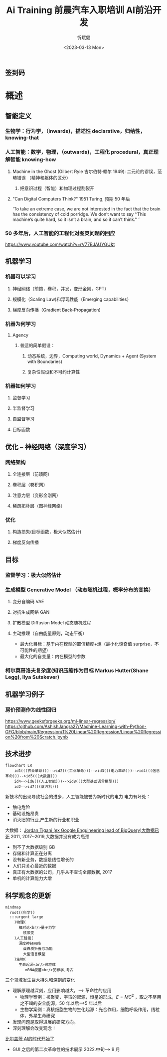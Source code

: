 #+title: Ai Training

#+title: 前晨汽车入职培训 AI前沿开发
#+AUTHOR: 忻斌健
#+CREATOR: 忻斌健
#+DATE: <2023-03-13 Mon>
#+STARTUP: latexpreview
#+LATEX_COMPILER: xelatex
#+LATEX_CLASS: article
#+LATEX_CLASS_OPTIONS: [a4paper, 11pt]
#+OPTIONS: tex:t
#+OPTIONS: ^:{}
#+DOWNLOAD_IMAGE_DIR:  '~/.org.d/mode/img'
#+OPTIONS: reveal_center:t reveal_progress:t reveal_history:t reveal_control:t
#+OPTIONS: reveal_mathjax:t reveal_rolling_links:t reveal_keyboard:t reveal_overview:t num:nil
#+OPTIONS: reveal_width:1200 reveal_height:800
#+OPTIONS: reve
#+OPTIONS: toc:1
#+REVEAL_INIT_OPTIONS: transition: 'cube'
#+REVEAL_MARGIN: 0.01
#+REVEAL_MIN_SCALE: 0.05
#+REVEAL_MAX_SCALE: 2.5
#+REVEAL_THEME: sky
#+REVEAL_HLEVEL: 1
#+REVEAL_EXTRA_CSS: ./templates/grids.css
#+REVEAL_TITLE_SLIDE: ./templates/title_llm.html
#+HTML_HEAD_EXTRA: <style> .figure p {text-align: center;}</style>

** 签到码
   #+ATTR_HTML: :alt  :title 满意度调查码 :width 600pix
   #+attr_org: :width 100px
   [[./img/llm_images/register.jpg]]
* 概述
# :PROPERTIES:
# :reveal_overview: t
# :EXPORT_AUTHOR: TEST_EXPORT Author
# :EXPORT_DATE: 2023-01-10
# :EXPORT_TITLE: My Title
# :EXPORT_EMAIL: Test@example.com
# :EXPORT_OPTIONS: num:nil toc:nil reveal_keyboard:t reveal_overview:t
# :EXPORT_REVEAL_HLEVEL: 3
# :EXPORT_REVEAL_MARGIN: 200
# :END:
** 智能定义
*** 生物学：行为学，（inwards)，描述性 declarative，归纳性，knowing-that
*** 人工智能：数学，物理，（outwards)，工程化 procedural，真正理解智能 knowing-how
**** Machine in the Ghost (Gilbert Ryle 吉尔伯特·赖尔 1949): 二元论的谬误，范畴错误 （精神和躯体的区分）
***** 把意识过程（智能）和物理过程割裂开
**** "Can Digital Computers Think?" 1951 Turing, 预期 50 年后
#+BEGIN_NOTES
 ‘To take an extreme case, we are not interested in the fact that the brain has the consistency of cold porridge. We don’t want to say ‘‘This machine’s quite hard, so it isn’t a brain, and so it can’t think.’’ ’
#+END_NOTES
*** 50 多年后，人工智能的工程化对图灵问题的回应
https://www.youtube.com/watch?v=rV77BJAUYGU&t
** 机器学习
*** 机器可以学习
**** 神经网络（前馈，卷积，并发，变形金刚，GPT）
**** 规模化（Scaling Law)和浮现性能（Emerging capabilities）
**** 梯度反向传播（Gradient Back-Propagation)
*** 机器为何学习
**** Agency
***** 普适的简单假设：
****** 动态系统，边界，Computing world, Dynamics + Agent (System with Boundaries)
****** 复杂性假设和不可约计算性
*** 机器如何学习
**** 监督学习
**** 半监督学习
**** 自监督学习
**** 目标函数
** 优化 -- 神经网络（深度学习）
*** 网络架构
**** 全连接层（前馈网）
**** 卷积层（卷积网）
**** 注意力层（变形金刚网）
**** 稀疏拓朴层（图神经网络）
*** 优化
**** 构造损失(目标函数，极大似然估计)
**** 梯度反向传播
** 目标
*** 监督学习：极大似然估计
*** 生成模型 Generative Model （动态随机过程，概率分布的变换）
**** 变分自编码 VAE
**** 对抗生成网络 GAN
**** 扩散模型 Diffusion Model 动态随机过程
**** 主动推理（自由能量原则，动态平衡）
- 最大化目标：基于内在模型的置信精度+熵（最小化惊奇值 surprise，不可能性的期望）
- 最大化的自变量：内在模型的参数
*** 柯尔莫哥洛夫复杂度(知识压缩作为目标 Markus Hutter(Shane Legg), Ilya Sutskever)
** 机器学习例子
*** 房价预测作为线性回归
https://www.geeksforgeeks.org/ml-linear-regression/
https://github.com/AshishJangra27/Machine-Learning-with-Python-GFG/blob/main/Regression/1%20Linear%20Regression/Linear%20Regression%20from%20Scratch.ipynb
** 技术进步

#+CAPTION[技术进步]: 技术进步
#+NAME: 技术进步
#+ATTR_HTML: :alt  :title 技术进步 width 800px  :align right
#+attr_org: :width 600px
#+begin_src mermaid :file ./img/technology.png
flowchart LR
    id1(((农业革命)))-->id2(((工业革命)))-->id3(((电力革命)))-->id4(((信息革命)))-->id5(((大数据)))
    id4-->id6(((人工智能)))-->id8(((大型基础语言模型)))
    id2-->id7(((蒸汽机)))
#+end_src

#+RESULTS: 技术进步
[[file:./img/technology.png]]

#+BEGIN_NOTES

新技术的出现导致社会的进步，人工智能被誉为新时代的电力
电力有坏处：
 - 触电危险
 - 基础设施昂贵
 - 消灭旧的行业,产生新的行业和职业


大数据：
[[https://motherduck.com/blog/big-data-is-dead/][Jordan Tigani (ex Google Enguineering lead of BigQuery)大数据已死]]
2011, 2017~2019,大数据并没有成为瓶颈
- 到不了大数据级别 GB
- 存储和计算正在分离
- 没有新业务，数据是线性增长的
- 人们只关心最近的数据
- 真正有大数据的公司，几乎从不查询全部数据, 2017
- 单机的计算能力大增

#+END_NOTES
** 科学观念的更新

#+CAPTION[Science]: 科学进展
#+NAME: Fig. Science
#+ATTR_HTML: :alt 能源，生物，人工智能  :title 科学进展 :width 300px  :align right
#+attr_org: :width 200px
#+begin_src mermaid :file ./img/science.png
mindmap
  root((科学))
  :::urgent large
    )物理(
      相对论<br/>量子力学
        核聚变
    )人工智能(
      深度神经网络
        蛋白质折叠与功能
        大型语言模型
    )生物(
      生命起源<br/>线粒体
         mRNA疫苗<br/>犯罪学,考古
#+end_src

#+RESULTS: Fig. Science
[[file:./img/science.png]]


#+BEGIN_NOTES
三个领域发生巨大持久和深刻的变化
+ 理解原理越深刻，应用影响越大，--> 革命性的应用
  + 物理学案例：核聚变，宇宙的起源，恒星的形成，$E=MC^2$ ，取之不尽用之不竭的安全能源，50 年以后-->5 年以后
  + 生物学案例：真核细胞生物的生化起源：光合作用，细胞呼吸作用，线粒体，外星生命研究
+ 发现问题是取得进展的研究方向。
+ 深刻理解会改变观念！


[[https://www.gatesnotes.com/The-Age-of-AI-Has-Begun][比尔盖茨 AI的时代开始了]]
- GUI 之后的第二次革命性的技术展示 2022.中旬--> 9 月

#+END_NOTES
